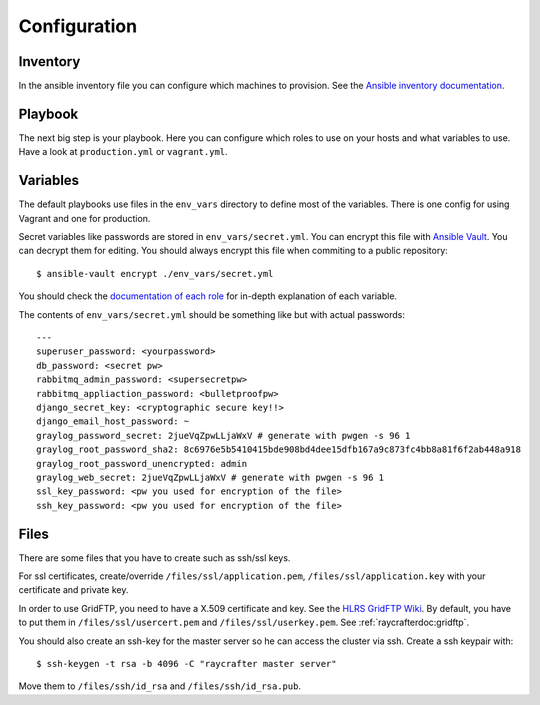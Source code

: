 .. _configuration:

=============
Configuration
=============

---------
Inventory
---------

In the ansible inventory file you can configure which machines to provision. See the `Ansible inventory documentation <http://docs.ansible.com/intro_inventory.html>`_.

--------
Playbook
--------

The next big step is your playbook. Here you can configure which roles to use on your hosts and what variables to use. Have a look at ``production.yml`` or ``vagrant.yml``.

---------
Variables
---------

The default playbooks use files in the ``env_vars`` directory to define most of the variables.
There is one config for using Vagrant and one for production.

Secret variables like passwords are stored in ``env_vars/secret.yml``. You can encrypt this file with `Ansible Vault <http://docs.ansible.com/playbooks_vault.html>`_. You can decrypt them for editing. You should always encrypt this file when commiting to a public repository::

  $ ansible-vault encrypt ./env_vars/secret.yml

You should check the `documentation of each role <roles>`_ for in-depth explanation of each variable.

The contents of ``env_vars/secret.yml`` should be something like but with actual passwords::

  ---
  superuser_password: <yourpassword>
  db_password: <secret pw>
  rabbitmq_admin_password: <supersecretpw>
  rabbitmq_appliaction_password: <bulletproofpw>
  django_secret_key: <cryptographic secure key!!>
  django_email_host_password: ~
  graylog_password_secret: 2jueVqZpwLLjaWxV # generate with pwgen -s 96 1
  graylog_root_password_sha2: 8c6976e5b5410415bde908bd4dee15dfb167a9c873fc4bb8a81f6f2ab448a918
  graylog_root_password_unencrypted: admin
  graylog_web_secret: 2jueVqZpwLLjaWxV # generate with pwgen -s 96 1
  ssl_key_password: <pw you used for encryption of the file>
  ssh_key_password: <pw you used for encryption of the file>

-----
Files
-----

There are some files that you have to create such as ssh/ssl keys.

For ssl certificates, create/override ``/files/ssl/application.pem``, ``/files/ssl/application.key`` with your certificate and private key.

In order to use GridFTP, you need to have a X.509 certificate and key. See the `HLRS GridFTP Wiki <https://wickie.hlrs.de/platforms/index.php/Data_Transfer_with_GridFTP>`_. By default, you have to put them in ``/files/ssl/usercert.pem`` and ``/files/ssl/userkey.pem``.
See :ref:`raycrafterdoc:gridftp`.

You should also create an ssh-key for the master server so he can access the cluster via ssh.
Create a ssh keypair with::

  $ ssh-keygen -t rsa -b 4096 -C "raycrafter master server"

Move them to ``/files/ssh/id_rsa`` and ``/files/ssh/id_rsa.pub``.
